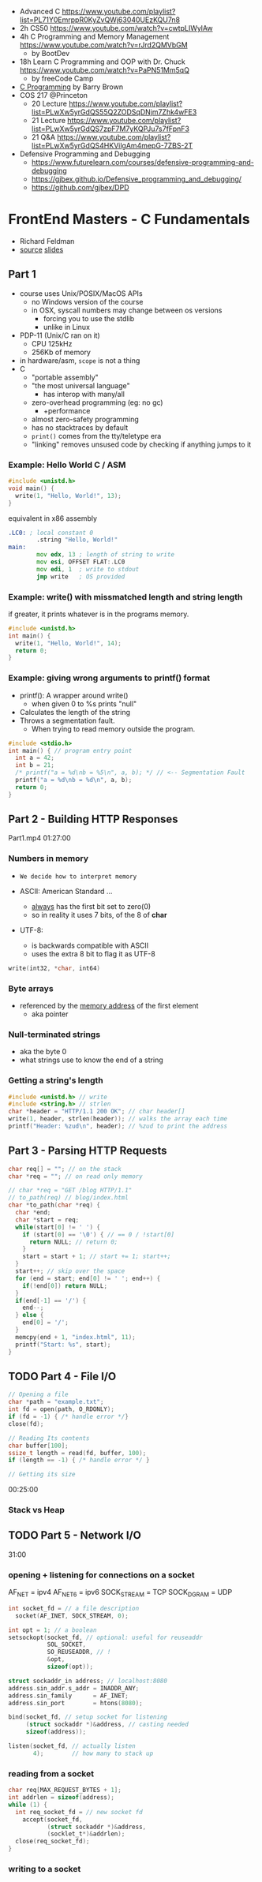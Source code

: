 - Advanced C https://www.youtube.com/playlist?list=PL71Y0EmrppR0KyZvQWj63040UEzKQU7n8
- 2h CS50 https://www.youtube.com/watch?v=cwtpLIWylAw
- 4h C Programming and Memory Management https://www.youtube.com/watch?v=rJrd2QMVbGM
  - by BootDev
- 18h Learn C Programming and OOP with Dr. Chuck https://www.youtube.com/watch?v=PaPN51Mm5qQ
  - by freeCode Camp
- [[https://www.youtube.com/playlist?list=PLnpfWqvEvRCchcCM-373x2630drhtdWEw][C Programming]] by Barry Brown
- COS 217 @Princeton
  - 20 Lecture https://www.youtube.com/playlist?list=PLwXw5yrGdQS55Q2ZODSqDNjm7Zhk4wFE3
  - 21 Lecture https://www.youtube.com/playlist?list=PLwXw5yrGdQS7zpF7M7yKQPJu7s7fFpnF3
  - 21 Q&A https://www.youtube.com/playlist?list=PLwXw5yrGdQS4HKVilgAm4mepG-7ZBS-2T
- Defensive Programming and Debugging
  - https://www.futurelearn.com/courses/defensive-programming-and-debugging
  - https://gjbex.github.io/Defensive_programming_and_debugging/
  - https://github.com/gjbex/DPD

* FrontEnd Masters - C Fundamentals

- Richard Feldman
- [[https://github.com/rtfeldman/c-workshop-v1][source]] [[https://docs.google.com/presentation/d/1CGtDVSazrJHI52OnwwJXgogQEHs63lrasfQWJvmcYM0/edit?usp=sharing][slides]]

** Part 1

- course uses Unix/POSIX/MacOS APIs
  - no Windows version of the course
  - in OSX, syscall numbers may change between os versions
    - forcing you to use the stdlib
    - unlike in Linux
- PDP-11 (Unix/C ran on it)
  - CPU 125kHz
  - 256Kb of memory
- in hardware/asm, ~scope~ is not a thing
- C
  - "portable assembly"
  - "the most universal language"
    - has interop with many/all
  - zero-overhead programming (eg: no gc)
    - +performance
  - almost zero-safety programming
  - has no stacktraces by default
  - ~print()~ comes from the tty/teletype era
  - "linking" removes unsused code by checking if anything jumps to it

*** Example: Hello World C / ASM

#+begin_src c
  #include <unistd.h>
  void main() {
    write(1, "Hello, World!", 13);
  }
#+end_src

#+CAPTION: equivalent in x86 assembly
#+begin_src asm
  .LC0: ; local constant 0
          .string "Hello, World!"
  main:
          mov edx, 13 ; length of string to write
          mov esi, OFFSET FLAT:.LC0
          mov edi, 1  ; write to stdout
          jmp write   ; OS provided
#+end_src

*** Example: write() with missmatched length and string length

#+CAPTION: if greater, it prints whatever is in the programs memory.
#+begin_src C :results value drawer both
  #include <unistd.h>
  int main() {
    write(1, "Hello, World!", 14);
    return 0;
  }
#+end_src

#+RESULTS:
:results:
Hello, World!^@
:end:

*** Example: giving wrong arguments to printf() format

- printf(): A wrapper around write()
  - when given 0 to %s prints "null"
- Calculates the length of the string
- Throws a segmentation fault.
  - When trying to read memory outside the program.

#+begin_src C :results drawer both
  #include <stdio.h>
  int main() { // program entry point
    int a = 42;
    int b = 21;
    /* printf("a = %d\nb = %5\n", a, b); */ // <-- Segmentation Fault
    printf("a = %d\nb = %d\n", a, b);
    return 0;
  }
#+end_src

#+RESULTS:
:results:
a = 42
b = 21
:end:

** Part 2 - Building HTTP Responses

Part1.mp4 01:27:00

*** Numbers in memory

- =We decide how to interpret memory=

- ASCII: American Standard ...
  - _always_ has the first bit set to zero(0)
  - so in reality it uses 7 bits, of the 8 of *char*
- UTF-8:
  - is backwards compatible with ASCII
  - uses the extra 8 bit to flag it as UTF-8

#+begin_src C
  write(int32, *char, int64)
#+end_src

*** Byte arrays

- referenced by the _memory address_ of the first element
  - aka pointer

*** Null-terminated strings

- aka the byte 0
- what strings use to know the end of a string

*** Getting a string's length

#+begin_src c
  #include <unistd.h> // write
  #include <string.h> // strlen
  char *header = "HTTP/1.1 200 OK"; // char header[]
  write(1, header, strlen(header)); // walks the array each time
  printf("Header: %zud\n", header); // %zud to print the address
#+end_src

** Part 3 - Parsing HTTP Requests

#+begin_src c
  char req[] = ""; // on the stack
  char *req = ""; // on read only memory
#+end_src

#+begin_src c
  // char *req = "GET /blog HTTP/1.1"
  // to_path(req) // blog/index.html
  char *to_path(char *req) {
    char *end;
    char *start = req;
    while(start[0] != ' ') {
      if (start[0] == '\0') { // == 0 / !start[0]
        return NULL; // return 0;
      }
      start = start + 1; // start += 1; start++;
    }
    start++; // skip over the space
    for (end = start; end[0] != ' '; end++) {
      if(!end[0]) return NULL;
    }
    if(end[-1] == '/') {
      end--;
    } else {
      end[0] = '/';
    }
    memcpy(end + 1, "index.html", 11);
    printf("Start: %s", start);
  }
#+end_src

** TODO Part 4 - File I/O

#+begin_src c
  // Opening a file
  char *path = "example.txt";
  int fd = open(path, O_RDONLY);
  if (fd = -1) { /* handle error */}
  close(fd);

  // Reading Its contents
  char buffer[100];
  ssize_t length = read(fd, buffer, 100);
  if (length == -1) { /* handle error */ }

  // Getting its size
#+end_src

00:25:00

*** Stack vs Heap
** TODO Part 5 - Network I/O

31:00

*** opening + listening for connections on a socket


AF_NET      = ipv4
AF_NET6     = ipv6
SOCK_STREAM = TCP
SOCK_DGRAM  = UDP

#+begin_src c
  int socket_fd = // a file description
    socket(AF_INET, SOCK_STREAM, 0);

  int opt = 1; // a boolean
  setsockopt(socket_fd, // optional: useful for reuseaddr
             SOL_SOCKET,
             SO_REUSEADDR, // !
             &opt,
             sizeof(opt));

  struct sockaddr_in address; // localhost:8080
  address.sin_addr.s_addr = INADDR_ANY;
  address.sin_family      = AF_INET;
  address.sin_port        = htons(8080);

  bind(socket_fd, // setup socket for listening
       (struct sockaddr *)&address, // casting needed
       sizeof(address));

  listen(socket_fd, // actually listen
         4);        // how many to stack up
#+end_src

*** reading from a socket

#+begin_src c
  char req[MAX_REQUEST_BYTES + 1];
  int addrlen = sizeof(address);
  while (1) {
    int req_socket_fd = // new socket fd
      accept(socket_fd,
             (struct sockaddr *)&address,
             (socklet_t*)&addrlen);
    close(req_socket_fd);
  }
#+end_src

*** writing to a socket
